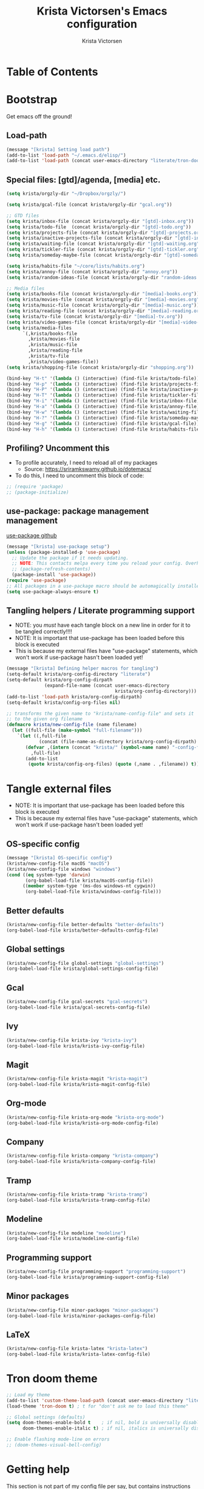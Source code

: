 #+TITLE: Krista Victorsen's Emacs configuration
#+AUTHOR: Krista Victorsen
#+PROPERTY: header-args :tangle yes
* Table of Contents
* Bootstrap
Get emacs off the ground!
** Load-path
#+BEGIN_SRC emacs-lisp
(message "[krista] Setting load path")
(add-to-list 'load-path "~/.emacs.d/elisp/")
(add-to-list 'load-path (concat user-emacs-directory "literate/tron-doom/"))
#+END_SRC
** Special files: [gtd]/agenda, [media] etc.
#+BEGIN_SRC emacs-lisp
(setq krista/orgzly-dir "~/Dropbox/orgzly/")

(setq krista/gcal-file (concat krista/orgzly-dir "gcal.org"))

;; GTD files
(setq krista/inbox-file (concat krista/orgzly-dir "[gtd]-inbox.org"))
(setq krista/todo-file  (concat krista/orgzly-dir "[gtd]-todo.org"))
(setq krista/projects-file (concat krista/orgzly-dir "[gtd]-projects.org"))
(setq krista/inactive-projects-file (concat krista/orgzly-dir "[gtd]-inactive-projects.org"))
(setq krista/waiting-file (concat krista/orgzly-dir "[gtd]-waiting.org"))
(setq krista/tickler-file (concat krista/orgzly-dir "[gtd]-tickler.org"))
(setq krista/someday-maybe-file (concat krista/orgzly-dir "[gtd]-someday-maybe.org"))

(setq krista/habits-file "~/core/lists/habits.org")
(setq krista/annoy-file (concat krista/orgzly-dir "annoy.org"))
(setq krista/random-ideas-file (concat krista/orgzly-dir "random-ideas.org"))

;; Media files
(setq krista/books-file (concat krista/orgzly-dir "[media]-books.org"))
(setq krista/movies-file (concat krista/orgzly-dir "[media]-movies.org"))
(setq krista/music-file (concat krista/orgzly-dir "[media]-music.org"))
(setq krista/reading-file (concat krista/orgzly-dir "[media]-reading.org"))
(setq krista/tv-file (concat krista/orgzly-dir "[media]-tv.org"))
(setq krista/video-games-file (concat krista/orgzly-dir "[media]-video-games.org"))
(setq krista/media-files
      `(,krista/books-file 
        ,krista/movies-file
        ,krista/music-file
        ,krista/reading-file
        ,krista/tv-file
        ,krista/video-games-file))
(setq krista/shopping-file (concat krista/orgzly-dir "shopping.org"))

(bind-key "H-t" '(lambda () (interactive) (find-file krista/todo-file)))
(bind-key "H-p" '(lambda () (interactive) (find-file krista/projects-file)))
(bind-key "H-P" '(lambda () (interactive) (find-file krista/inactive-projects-file)))
(bind-key "H-T" '(lambda () (interactive) (find-file krista/tickler-file)))
(bind-key "H-i" '(lambda () (interactive) (find-file krista/inbox-file)))
(bind-key "H-a" '(lambda () (interactive) (find-file krista/annoy-file)))
(bind-key "H-w" '(lambda () (interactive) (find-file krista/waiting-file)))
(bind-key "H-?" '(lambda () (interactive) (find-file krista/someday-maybe-file)))
(bind-key "H-g" '(lambda () (interactive) (find-file krista/gcal-file)))
(bind-key "H-h" '(lambda () (interactive) (find-file krista/habits-file)))
#+END_SRC
** Profiling? Uncomment this
- To profile accurately, I need to reload all of my packages
  - Source: https://sriramkswamy.github.io/dotemacs/
- To do this, I need to uncomment this block of code:
#+BEGIN_SRC emacs-lisp
;; (require 'package)
;; (package-initialize)
#+END_SRC
** use-package: package management management
[[https://github.com/jwiegley/use-package][use-package github]]
#+BEGIN_SRC emacs-lisp
(message "[krista] use-package setup")
(unless (package-installed-p 'use-package)
  ;; Update the package if it needs updating.
  ;; NOTE: This contacts melpa every time you reload your config. Overhead!
  ;; (package-refresh-contents)
  (package-install 'use-package))
(require 'use-package)
;; All packages in a use-package macro should be automagically installed
(setq use-package-always-ensure t)
#+END_SRC
** Tangling helpers / Literate programming support
- NOTE: you /must/ have each tangle block on a new line in order for it
  to be tangled correctly!!!!
- NOTE: It is important that use-package has been loaded before this
  block is executed
- This is because my external files have "use-package" statements,
  which won't work if use-package hasn't been loaded yet!
#+BEGIN_SRC emacs-lisp
(message "[krista] Defining helper macros for tangling")
(setq-default krista/org-config-directory "literate")
(setq-default krista/org-config-dirpath
              (expand-file-name (concat user-emacs-directory
                                        krista/org-config-directory)))
(add-to-list 'load-path krista/org-config-dirpath)
(setq-default krista/config-org-files nil)

;; transforms the given name to "krista/name-config-file" and sets it
;; to the given org filename
(defmacro krista/new-config-file (name filename)
  (let ((full-file (make-symbol "full-filename")))
    `(let ((,full-file
            (concat (file-name-as-directory krista/org-config-dirpath)  ,filename ".org")))
       (defvar ,(intern (concat "krista/" (symbol-name name) "-config-file"))
         ,full-file)
       (add-to-list
        (quote krista/config-org-files) (quote (,name . ,filename)) t))))
#+END_SRC
* Tangle external files
- NOTE: It is important that use-package has been loaded before this
  block is executed
- This is because my external files have "use-package" statements,
  which won't work if use-package hasn't been loaded yet!
** OS-specific config
#+BEGIN_SRC emacs-lisp
(message "[krista] OS-specific config")
(krista/new-config-file macOS "macOS")
(krista/new-config-file windows "windows")
(cond ((eq system-type 'darwin)
       (org-babel-load-file krista/macOS-config-file))
      ((member system-type '(ms-dos windows-nt cygwin))
       (org-babel-load-file krista/windows-config-file)))
#+END_SRC
** Better defaults
#+BEGIN_SRC emacs-lisp
(krista/new-config-file better-defaults "better-defaults")
(org-babel-load-file krista/better-defaults-config-file)
#+END_SRC
** Global settings
#+BEGIN_SRC emacs-lisp
(krista/new-config-file global-settings "global-settings")
(org-babel-load-file krista/global-settings-config-file)
#+END_SRC
** Gcal
#+BEGIN_SRC emacs-lisp
(krista/new-config-file gcal-secrets "gcal-secrets")
(org-babel-load-file krista/gcal-secrets-config-file)
#+END_SRC
** Ivy
#+BEGIN_SRC emacs-lisp
(krista/new-config-file krista-ivy "krista-ivy")
(org-babel-load-file krista/krista-ivy-config-file)
#+END_SRC
** Magit
#+BEGIN_SRC emacs-lisp
(krista/new-config-file krista-magit "krista-magit")
(org-babel-load-file krista/krista-magit-config-file)
#+END_SRC
** Org-mode
#+BEGIN_SRC emacs-lisp
(krista/new-config-file krista-org-mode "krista-org-mode")
(org-babel-load-file krista/krista-org-mode-config-file)
#+END_SRC
** Company
#+BEGIN_SRC emacs-lisp
(krista/new-config-file krista-company "krista-company")
(org-babel-load-file krista/krista-company-config-file)
#+END_SRC
** Tramp
#+BEGIN_SRC emacs-lisp
(krista/new-config-file krista-tramp "krista-tramp")
(org-babel-load-file krista/krista-tramp-config-file)
#+END_SRC
** Modeline
#+BEGIN_SRC emacs-lisp
(krista/new-config-file modeline "modeline")
(org-babel-load-file krista/modeline-config-file)
#+END_SRC
** Programming support
#+BEGIN_SRC emacs-lisp
(krista/new-config-file programming-support "programming-support")
(org-babel-load-file krista/programming-support-config-file)
#+END_SRC
** Minor packages
#+BEGIN_SRC emacs-lisp
(krista/new-config-file minor-packages "minor-packages")
(org-babel-load-file krista/minor-packages-config-file)
#+END_SRC
** LaTeX
#+BEGIN_SRC emacs-lisp
(krista/new-config-file krista-latex "krista-latex")
(org-babel-load-file krista/krista-latex-config-file)
#+END_SRC
* Tron doom theme
#+BEGIN_SRC emacs-lisp
;; Load my theme
(add-to-list 'custom-theme-load-path (concat user-emacs-directory "literate/tron-doom/"))
(load-theme 'tron-doom t) ; t for "don't ask me to load this theme"

;; Global settings (defaults)
(setq doom-themes-enable-bold t    ; if nil, bold is universally disabled
      doom-themes-enable-italic t) ; if nil, italics is universally disabled

;; Enable flashing mode-line on errors
;; (doom-themes-visual-bell-config)
#+END_SRC
* Getting help
This section is not part of my config file per say, but contains instructions
for getting help with various parts of emacs
** How-to's
*** [[https://www.gnu.org/software/emacs/manual/html_node/elisp/Key-Binding-Commands.html][Keybinding instructions]]
*** How to edit source code in org-mode file
- New code block:
  - New source block (lang unspecified): <s [TAB]
  - New elisp block: <el [TAB]
- Edit code block: C-c'
*** Embed an image in an org document
#+BEGIN_EXAMPLE
,#+CAPTION: This is the caption for the next figure link (or table)
,#+attr_org: :width="50px"
,#+NAME:   figure
[[file:./my_image.png]]
#+END_EXAMPLE
*** Select all: C-x h
*** Moving a file into the 'literate' directory:
Suppose you made a file called =new-thing=
#+BEGIN_EXAMPLE 
;; Macro to define a new external tangling file:
(krista/new-config-file new-thing "new-thing")
;; Actually load the external file:
'(org-babel-load-file krista/my-new-config-file)
#+END_EXAMPLE
** Troubleshooting your config file
If you don't know why your emacs is breaking, but suspect a tangling
issue, then CHECK CONFIG.EL
** Helpful resources
*** Within emacs
- =M-x describe-[key, face, mode, etc.]=
  - =C-h [k, o, f, m]=: Quick keybindings for the describe-.* functions
- Custom help written by me: [[*Cheatsheet]]
*** Online
- http://pages.sachachua.com/.emacs.d/Sacha.html
- http://ergoemacs.org/emacs/emacs.html
- https://emacsdojo.github.io/
* Further plans
** Add submodules for repos that are not on MELPA
*** https://github.com/novoid/title-capitalization.el
** TODO Gtd goals
https://github.com/jethrokuan/.emacs.d/blob/master/config.org#org-mode-for-gtd
** Improvements to org mode
*** TODO meta: check out melpa packages for "org-$PACKAGENAME"
*** TODO org gcal
https://github.com/myuhe/org-gcal.el
*** TODO org dotemacs
Summary: Store your emacs config as an org file, and choose which bits to load.
Requires: org-7.9.3, cl-lib-1.0
Homepage: https://github.com/vapniks/org-dotemacs
*** TODO better priorities
Summary: Display org priorities as custom strings
Homepage: https://github.com/harrybournis/org-fancy-priorities
*** TODO org context
**** package option: org-context
https://github.com/thisirs/org-context
**** package option: org-category-capture
https://github.com/IvanMalison/org-projectile
This package provides an interface that can be used to capture TODOs with a
category that is selected depending on a some piece of Emacs context.
*** TODO org doing
org-doing
Summary: Keep track of what you're doing
Homepage: https://github.com/omouse/org-doing
*** TODO org redmine
Summary: Redmine tools using Emacs OrgMode
Homepage: https://github.com/gongo/org-redmine
** TODO Kinesis-specific keyboard issues
- My hands were hurting after long typing sessions. As a computer
  science student, I forsaw this as being a potentially-huge problem
  later on in life. So I decided to get a Kinesis Advantage 2 while I
  was still young, springy, and stupid enough to consider adapting my
  muscle memory to a new keyboard style. (...but fuck Dvorak. I ain't
  crazy enough for Dvorak.) 2 weeks later, my new Kinesis arrived. I
  plugged her into my Mac, and with a perverse glee, I started up
  Emacs to see what was broken. Here, I shall document those things.
- First, I live in the U.S. This keyboard therefore shipped with a
  P.C. layout. I followed the instructions for "Mac Mode", as per
  the quickstart guide. It should be noted that before switching, my
  layout was modified from the stock OS X layout as follows:
- Global modifications:
** TODO Integrated compiler / version control / logging facility
- I've noticed that when coding in a compiled language such as C/C++,
  I often end up in this workflow:
  - Type some stuff
  - Save
  - Try compiling
  - If compiler errors
    - Make note of what's wrong
    - Try to solve the problem
    - Try compiling again
- It would be nice to be able to record the flow of [compiler error /
  troubleshooting idea / fix] for the purposes of version control
- I want a package that will let me have a debugging diary which will
  archive my code, compiler output, and any thoughts that i'd like to
  record.
- Ideally, the package would output an org doc with an undo-tree -like
  interface for retracing my steps in debugging
** TODO Set up steam integration with emacs
** TODO spotify controls in emacs
** TODO install & configure hackernews mode
** TODO Emacs/W3
#+BEGIN_SRC emacs-lisp
;; (setq load-path (cons "/usr/share/emacs/site-lisp" load-path))
;; (condition-case () (require 'w3-auto "w3-auto") (error nil))
#+END_SRC
** TODO multiple-cursors
#+BEGIN_SRC emacs-lisp
;; (use-package multiple-cursors
;;  :bind (("C-S-c C-S-c" . mc/edit-lines)))
#+END_SRC
** TODO Add more to yasnippet
** TODO Install the alert package
- provides Growl-like notifications
- would be useful for org-calendar
** TODO Install winner, windmove
See https://github.com/angrybacon/dotemacs/blob/master/dotemacs.org
